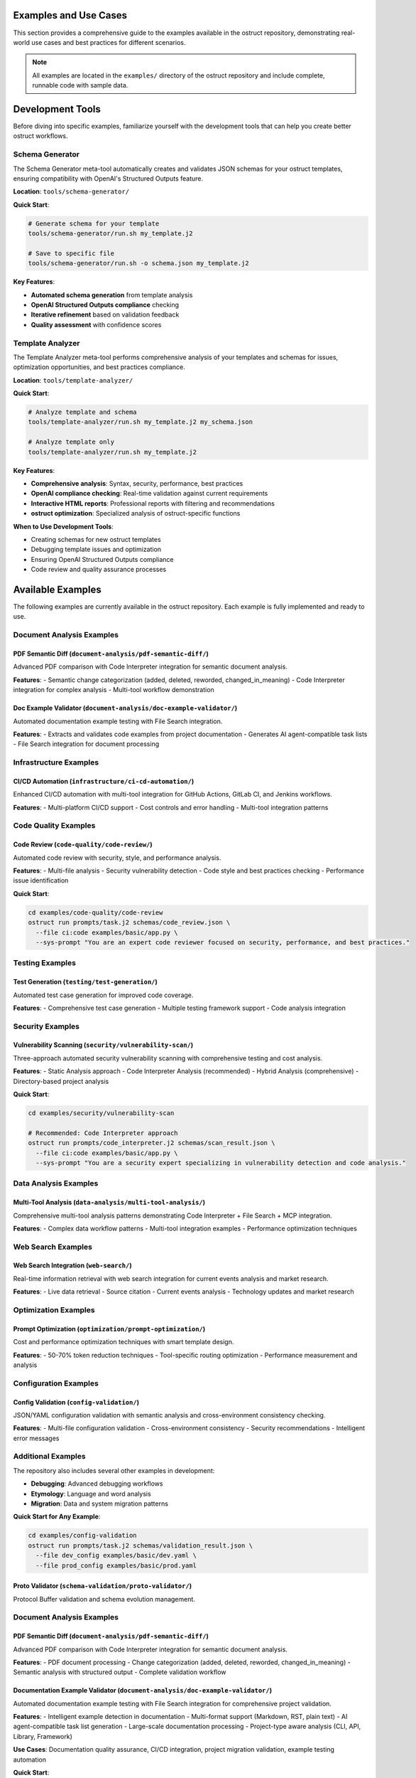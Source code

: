Examples and Use Cases
======================

This section provides a comprehensive guide to the examples available in the ostruct repository, demonstrating real-world use cases and best practices for different scenarios.

.. note::
   All examples are located in the ``examples/`` directory of the ostruct repository and include complete, runnable code with sample data.

Development Tools
=================

Before diving into specific examples, familiarize yourself with the development tools that can help you create better ostruct workflows.

Schema Generator
----------------

The Schema Generator meta-tool automatically creates and validates JSON schemas for your ostruct templates, ensuring compatibility with OpenAI's Structured Outputs feature.

**Location**: ``tools/schema-generator/``

**Quick Start**:

.. code-block:: bash

   # Generate schema for your template
   tools/schema-generator/run.sh my_template.j2

   # Save to specific file
   tools/schema-generator/run.sh -o schema.json my_template.j2

**Key Features**:

- **Automated schema generation** from template analysis
- **OpenAI Structured Outputs compliance** checking
- **Iterative refinement** based on validation feedback
- **Quality assessment** with confidence scores

Template Analyzer
------------------

The Template Analyzer meta-tool performs comprehensive analysis of your templates and schemas for issues, optimization opportunities, and best practices compliance.

**Location**: ``tools/template-analyzer/``

**Quick Start**:

.. code-block:: bash

   # Analyze template and schema
   tools/template-analyzer/run.sh my_template.j2 my_schema.json

   # Analyze template only
   tools/template-analyzer/run.sh my_template.j2

**Key Features**:

- **Comprehensive analysis**: Syntax, security, performance, best practices
- **OpenAI compliance checking**: Real-time validation against current requirements
- **Interactive HTML reports**: Professional reports with filtering and recommendations
- **ostruct optimization**: Specialized analysis of ostruct-specific functions

**When to Use Development Tools**:

- Creating schemas for new ostruct templates
- Debugging template issues and optimization
- Ensuring OpenAI Structured Outputs compliance
- Code review and quality assurance processes

Available Examples
==================

The following examples are currently available in the ostruct repository. Each example is fully implemented and ready to use.

Document Analysis Examples
--------------------------

**PDF Semantic Diff** (``document-analysis/pdf-semantic-diff/``)
~~~~~~~~~~~~~~~~~~~~~~~~~~~~~~~~~~~~~~~~~~~~~~~~~~~~~~~~~~~~~~~~

Advanced PDF comparison with Code Interpreter integration for semantic document analysis.

**Features**:
- Semantic change categorization (added, deleted, reworded, changed_in_meaning)
- Code Interpreter integration for complex analysis
- Multi-tool workflow demonstration

**Doc Example Validator** (``document-analysis/doc-example-validator/``)
~~~~~~~~~~~~~~~~~~~~~~~~~~~~~~~~~~~~~~~~~~~~~~~~~~~~~~~~~~~~~~~~~~~~~~~~

Automated documentation example testing with File Search integration.

**Features**:
- Extracts and validates code examples from project documentation
- Generates AI agent-compatible task lists
- File Search integration for document processing

Infrastructure Examples
-----------------------

**CI/CD Automation** (``infrastructure/ci-cd-automation/``)
~~~~~~~~~~~~~~~~~~~~~~~~~~~~~~~~~~~~~~~~~~~~~~~~~~~~~~~~~~~

Enhanced CI/CD automation with multi-tool integration for GitHub Actions, GitLab CI, and Jenkins workflows.

**Features**:
- Multi-platform CI/CD support
- Cost controls and error handling
- Multi-tool integration patterns

Code Quality Examples
---------------------

**Code Review** (``code-quality/code-review/``)
~~~~~~~~~~~~~~~~~~~~~~~~~~~~~~~~~~~~~~~~~~~~~~~

Automated code review with security, style, and performance analysis.

**Features**:
- Multi-file analysis
- Security vulnerability detection
- Code style and best practices checking
- Performance issue identification

**Quick Start**:

.. code-block:: bash

   cd examples/code-quality/code-review
   ostruct run prompts/task.j2 schemas/code_review.json \
     --file ci:code examples/basic/app.py \
     --sys-prompt "You are an expert code reviewer focused on security, performance, and best practices."

Testing Examples
----------------

**Test Generation** (``testing/test-generation/``)
~~~~~~~~~~~~~~~~~~~~~~~~~~~~~~~~~~~~~~~~~~~~~~~~~~

Automated test case generation for improved code coverage.

**Features**:
- Comprehensive test case generation
- Multiple testing framework support
- Code analysis integration

Security Examples
-----------------

**Vulnerability Scanning** (``security/vulnerability-scan/``)
~~~~~~~~~~~~~~~~~~~~~~~~~~~~~~~~~~~~~~~~~~~~~~~~~~~~~~~~~~~~~

Three-approach automated security vulnerability scanning with comprehensive testing and cost analysis.

**Features**:
- Static Analysis approach
- Code Interpreter Analysis (recommended)
- Hybrid Analysis (comprehensive)
- Directory-based project analysis

**Quick Start**:

.. code-block:: bash

   cd examples/security/vulnerability-scan

   # Recommended: Code Interpreter approach
   ostruct run prompts/code_interpreter.j2 schemas/scan_result.json \
     --file ci:code examples/basic/app.py \
     --sys-prompt "You are a security expert specializing in vulnerability detection and code analysis."

Data Analysis Examples
----------------------

**Multi-Tool Analysis** (``data-analysis/multi-tool-analysis/``)
~~~~~~~~~~~~~~~~~~~~~~~~~~~~~~~~~~~~~~~~~~~~~~~~~~~~~~~~~~~~~~~~

Comprehensive multi-tool analysis patterns demonstrating Code Interpreter + File Search + MCP integration.

**Features**:
- Complex data workflow patterns
- Multi-tool integration examples
- Performance optimization techniques

Web Search Examples
-------------------

**Web Search Integration** (``web-search/``)
~~~~~~~~~~~~~~~~~~~~~~~~~~~~~~~~~~~~~~~~~~~~~

Real-time information retrieval with web search integration for current events analysis and market research.

**Features**:
- Live data retrieval
- Source citation
- Current events analysis
- Technology updates and market research

Optimization Examples
---------------------

**Prompt Optimization** (``optimization/prompt-optimization/``)
~~~~~~~~~~~~~~~~~~~~~~~~~~~~~~~~~~~~~~~~~~~~~~~~~~~~~~~~~~~~~~~

Cost and performance optimization techniques with smart template design.

**Features**:
- 50-70% token reduction techniques
- Tool-specific routing optimization
- Performance measurement and analysis

Configuration Examples
----------------------

**Config Validation** (``config-validation/``)
~~~~~~~~~~~~~~~~~~~~~~~~~~~~~~~~~~~~~~~~~~~~~~

JSON/YAML configuration validation with semantic analysis and cross-environment consistency checking.

**Features**:
- Multi-file configuration validation
- Cross-environment consistency
- Security recommendations
- Intelligent error messages

Additional Examples
--------------------

The repository also includes several other examples in development:

- **Debugging**: Advanced debugging workflows
- **Etymology**: Language and word analysis
- **Migration**: Data and system migration patterns

**Quick Start for Any Example**:

.. code-block:: bash

   cd examples/config-validation
   ostruct run prompts/task.j2 schemas/validation_result.json \
     --file dev_config examples/basic/dev.yaml \
     --file prod_config examples/basic/prod.yaml

**Proto Validator** (``schema-validation/proto-validator/``)
~~~~~~~~~~~~~~~~~~~~~~~~~~~~~~~~~~~~~~~~~~~~~~~~~~~~~~~~~~~~

Protocol Buffer validation and schema evolution management.

Document Analysis Examples
-----------------------------

**PDF Semantic Diff** (``document-analysis/pdf-semantic-diff/``)
~~~~~~~~~~~~~~~~~~~~~~~~~~~~~~~~~~~~~~~~~~~~~~~~~~~~~~~~~~~~~~~~~

Advanced PDF comparison with Code Interpreter integration for semantic document analysis.

**Features**:
- PDF document processing
- Change categorization (added, deleted, reworded, changed_in_meaning)
- Semantic analysis with structured output
- Complete validation workflow

**Documentation Example Validator** (``document-analysis/doc-example-validator/``)
~~~~~~~~~~~~~~~~~~~~~~~~~~~~~~~~~~~~~~~~~~~~~~~~~~~~~~~~~~~~~~~~~~~~~~~~~~~~~~~~~~

Automated documentation example testing with File Search integration for comprehensive project validation.

**Features**:
- Intelligent example detection in documentation
- Multi-format support (Markdown, RST, plain text)
- AI agent-compatible task list generation
- Large-scale documentation processing
- Project-type aware analysis (CLI, API, Library, Framework)

**Use Cases**: Documentation quality assurance, CI/CD integration, project migration validation, example testing automation

**Quick Start**:

.. code-block:: bash

   cd examples/document-analysis/doc-example-validator

   # Basic documentation analysis
   ostruct run prompts/extract_examples.j2 schemas/example_task_list.schema.json \
     --dir fs:docs test_data/sample_project/ \
     -V project_name="MyProject" \
     -V project_type="CLI"

   # Large-scale project analysis
   ./scripts/large_scale_example.sh

Data Analysis Examples
----------------------

**Multi-Tool Analysis** (``data-analysis/multi-tool-analysis/``)
~~~~~~~~~~~~~~~~~~~~~~~~~~~~~~~~~~~~~~~~~~~~~~~~~~~~~~~~~~~~~~~~

Comprehensive analysis combining Code Interpreter, File Search, Web Search, and MCP servers.

**Features**:
- Code Interpreter for data analysis
- File Search for documentation
- MCP server integration
- Configuration-driven workflows

Infrastructure Examples (Advanced)
----------------------------------

**CI/CD Automation** (``infrastructure/ci-cd-automation/``)
~~~~~~~~~~~~~~~~~~~~~~~~~~~~~~~~~~~~~~~~~~~~~~~~~~~~~~~~~~~

CI/CD automation with enhanced ostruct capabilities for automated analysis and reporting.

**Features**:
- GitHub Actions integration
- GitLab CI patterns
- Jenkins workflow automation
- Cost controls and error handling

Optimization Examples (Advanced)
----------------------------------

**Prompt Optimization** (``optimization/prompt-optimization/``)
~~~~~~~~~~~~~~~~~~~~~~~~~~~~~~~~~~~~~~~~~~~~~~~~~~~~~~~~~~~~~~~

Demonstrates ostruct's built-in optimization capabilities for better performance and cost efficiency.

**Features**:
- 50-70% token reduction techniques
- Smart template design patterns
- Tool-specific routing optimization
- Before/after comparison examples

Specialized Examples
--------------------

**Etymology Analysis** (``etymology/``)
~~~~~~~~~~~~~~~~~~~~~~~~~~~~~~~~~~~~~~~~

Etymological analysis of words with component breakdown and origin identification.

**Features**: Detailed word analysis, component identification, hierarchical relationships

**Web Search** (``web-search/``)
~~~~~~~~~~~~~~~~~~~~~~~~~~~~~~~~

Integration with web search for current information and real-time data gathering.

Debugging Examples
------------------

**Template Debugging** (``debugging/``)
~~~~~~~~~~~~~~~~~~~~~~~~~~~~~~~~~~~~~~~~

Comprehensive debugging examples for template troubleshooting and optimization.

**Features**:
- Template expansion debugging
- Variable troubleshooting
- Optimization analysis
- Common error patterns

**Quick Start**:

.. code-block:: bash

   cd examples/debugging
   # See README.md for specific debugging scenarios

Getting Started with Examples
=============================

Basic Workflow
--------------

1. **Choose an Example**: Select based on your use case from the categories above
2. **Navigate to Directory**: ``cd examples/[category]/[example-name]/``
3. **Read the README**: Each example has comprehensive documentation
4. **Generate Schema** (if needed): Use the meta-schema generator for new templates
5. **Run the Example**: Follow the Quick Start commands in each README

Example Structure
-----------------

Each example follows this consistent structure:

.. code-block:: text

   example-name/
   ├── README.md           # Description, usage, and expected output
   ├── prompts/           # AI prompts
   │   ├── system.txt     # AI's role and expertise
   │   └── task.j2        # Task template
   ├── schemas/           # Output structure
   │   └── result.json    # Schema definition
   └── examples/          # Example inputs
       └── basic/         # Basic examples

Prerequisites
-------------

For all examples, ensure you have:

- Python 3.10 or higher
- ``ostruct-cli`` installed (``pip install ostruct-cli``)
- OpenAI API key set in environment (``OPENAI_API_KEY``)

Example-Specific Requirements
~~~~~~~~~~~~~~~~~~~~~~~~~~~~~

Some examples may require additional dependencies:

- **Meta-Schema Generator**: ``jq``, JSON Schema validator (``ajv-cli`` or ``jsonschema``)
- **Code Interpreter Examples**: May upload files to OpenAI
- **File Search Examples**: May create vector stores
- **MCP Examples**: External service connections

Cost Considerations
-------------------

Examples include cost estimates where available:

- **Static Analysis**: ~$0.18 per analysis
- **Code Interpreter**: ~$0.18-$0.27 per analysis
- **File Search**: Additional costs for vector store creation
- **Multi-Tool**: Combined costs of all tools used

Use ``--dry-run`` to estimate costs before running:

.. code-block:: bash

   ostruct run template.j2 schema.json --file config file.txt --dry-run

Contributing Examples
=====================

We welcome contributions of new examples! Please follow these guidelines:

1. **Create Complete Examples**: Include all necessary files (schema, templates, sample data)
2. **Follow Structure**: Use the standard example directory structure
3. **Add Documentation**: Include comprehensive README.md with usage examples
4. **Test Thoroughly**: Ensure examples are self-contained and runnable
5. **Include Costs**: Provide cost estimates where possible

See the project repository for contributing guidelines.

Next Steps
==========

- :doc:`quickstart` - Get started with basic ostruct usage
- :doc:`template_guide` - Learn comprehensive template techniques
- :doc:`cli_reference` - Complete CLI reference
- `GitHub Repository <https://github.com/yaniv-golan/ostruct>`_ - Browse all examples
